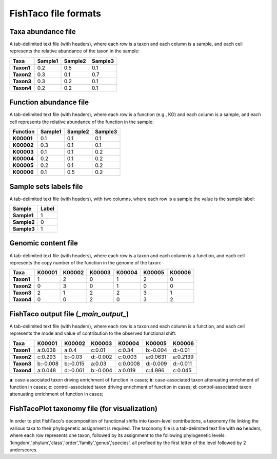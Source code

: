FishTaco file formats
=====================

Taxa abundance file
-------------------

A tab-delimited text file (with headers), where each row is a taxon and each column is a sample,
and each cell represents the relative abundance of the taxon in the sample:

.. raw:: html

    <br>

.. rst-class:: center-align

==========  ======== ======== ========
  Taxa      Sample1  Sample2  Sample3
==========  ======== ======== ========
**Taxon1**    0.2    0.5      0.1
**Taxon2**    0.3    0.1      0.7
**Taxon3**    0.3    0.2      0.1
**Taxon4**    0.2    0.2      0.1
==========  ======== ======== ========

.. raw:: html

    <br><br><br>


Function abundance file
-----------------------

A tab-delimited text file (with headers), where each row is a function (e.g., KO) and each column is a sample,
and each cell represents the relative abundance of the function in the sample:

.. raw:: html

    <br>

.. rst-class:: center-align

==========  ======== ======== ========
Function     Sample1  Sample2  Sample3
==========  ======== ======== ========
**K00001**    0.1    0.1      0.1
**K00002**    0.3    0.1      0.1
**K00003**    0.1    0.1      0.2
**K00004**    0.2    0.1      0.2
**K00005**    0.2    0.1      0.2
**K00006**    0.1    0.5      0.2
==========  ======== ======== ========

.. raw:: html

    <br><br><br>

Sample sets labels file
-----------------------

A tab-delimited text file (with headers), with two columns, where each row is a sample the value is the sample label:

.. raw:: html

    <br>

.. rst-class:: center-align

===========  ========
Sample        Label
===========  ========
**Sample1**     1
**Sample2**     0
**Sample3**     1
===========  ========

.. raw:: html

    <br><br><br>

Genomic content file
--------------------

A tab-delimited text file (with headers), where each row is a taxon and each column is a function,
and each cell represents the copy number of the function in the genome of the taxon:

.. raw:: html

    <br>

.. rst-class:: center-align

==========  ======== ======== ======== ======== ======== ========
Taxa         K00001   K00002  K00003    K00004    K00005  K00006
==========  ======== ======== ======== ======== ======== ========
**Taxon1**    1       2           0        1       2          0
**Taxon2**    0       3           0        1       0          0
**Taxon3**    2       1           2        2       3          1
**Taxon4**    0       0           2        0       3          2
==========  ======== ======== ======== ======== ======== ========

.. raw:: html

    <br><br><br>

FishTaco output file (*_main_output_*)
--------------------------------------

A tab-delimited text file (with headers), where each row is a taxon and each column is a function,
and each cell represents the mode and value of contribution to the observed functional shift:

.. raw:: html

    <br>

.. rst-class:: center-align

==========  ======== ======== ======== ======== ======== ========
Taxa         K00001   K00002  K00003    K00004   K00005   K00006
==========  ======== ======== ======== ======== ======== ========
**Taxon1**  a:0.038  a:0.4    c:0.01   c:0.34   b:-0.004 d:-0.01
**Taxon2**  c:0.293  b:-0.03  d:-0.002 c:0.003  a:0.0631 a:0.2139
**Taxon3**  b:-0.008 b:-0.015 a:0.03   c:0.0008 d:-0.009 d:-0.011
**Taxon4**  a:0.048  d:-0.061 b:-0.004 a:0.019  c:4.996  c:0.045
==========  ======== ======== ======== ======== ======== ========

.. raw:: html

    <br>

**a**: case-associated taxon driving enrichment of function in cases;
**b**: case-associated taxon attenuating enrichment of function in cases;
**c**: control-associated taxon driving enrichment of function in cases;
**d**: control-associated taxon attenuating enrichment of function in cases;

.. raw:: html

    <br><br><br>

FishTacoPlot taxonomy file (for visualization)
----------------------------------------------

In order to plot FishTaco's decomposition of functional shifts into taxon-level contributions, a taxonomy file
linking the various taxa to their phylogenetic assignment is required. The taxonomy file is a tab-delimited
text file with **no** headers, where each row represents one taxon, followed by its assignment to the following
phylogenetic levels: 'kingdom','phylum','class','order','family','genus','species', all prefixed by the first letter
of the level followed by 2 underscores.

.. raw:: html

    <br>

.. rst-class:: center-align

+---------------------------+-------------+------------------+------------------------+--------------------+-----------------------+-----------------+-------------------+
|Abiotrophia defectiva	    | k__Bacteria | p__Firmicutes    | c__Bacilli	          | o__Lactobacillales | f__Aerococcaceae	   | g__Abiotrophia  | s__defectiva      |
+---------------------------+-------------+------------------+------------------------+--------------------+-----------------------+-----------------+-------------------+
|Acaryochloris marina	    | k__Bacteria | p__Cyanobacteria | c__Cyanophyceae	      | o__Synechococcales | f__Acaryochloridaceae | g__Acaryochloris| s__marina         |
+---------------------------+-------------+------------------+------------------------+--------------------+-----------------------+-----------------+-------------------+
|Acetivibrio cellulolyticus | k__Bacteria | p__Firmicutes    | c__Clostridia	      | o__Clostridiales   | f__Clostridiaceae	   | g__Acetivibrio	 | s__cellulolyticus |
+---------------------------+-------------+------------------+------------------------+--------------------+-----------------------+-----------------+-------------------+
|Acetobacter pasteurianus   | k__Bacteria | p__Proteobacteria| c__Alphaproteobacteria | o__Rhodospirillales| f__Acetobacteraceae   | g__Acetobacter	 | s__pasteurianus   |
+---------------------------+-------------+------------------+------------------------+--------------------+-----------------------+-----------------+-------------------+
|Acetohalobium arabaticum   | k__Bacteria | p__Firmicutes    | c__Clostridia	      | o__Halanaerobiales | f__Halobacteroidaceae | g__Acetohalobium| s__arabaticum     |
+---------------------------+-------------+------------------+------------------------+--------------------+-----------------------+-----------------+-------------------+

.. raw:: html

    <br><br><br><br><br><br><br><br><br><br><br><br><br><br><br>




































